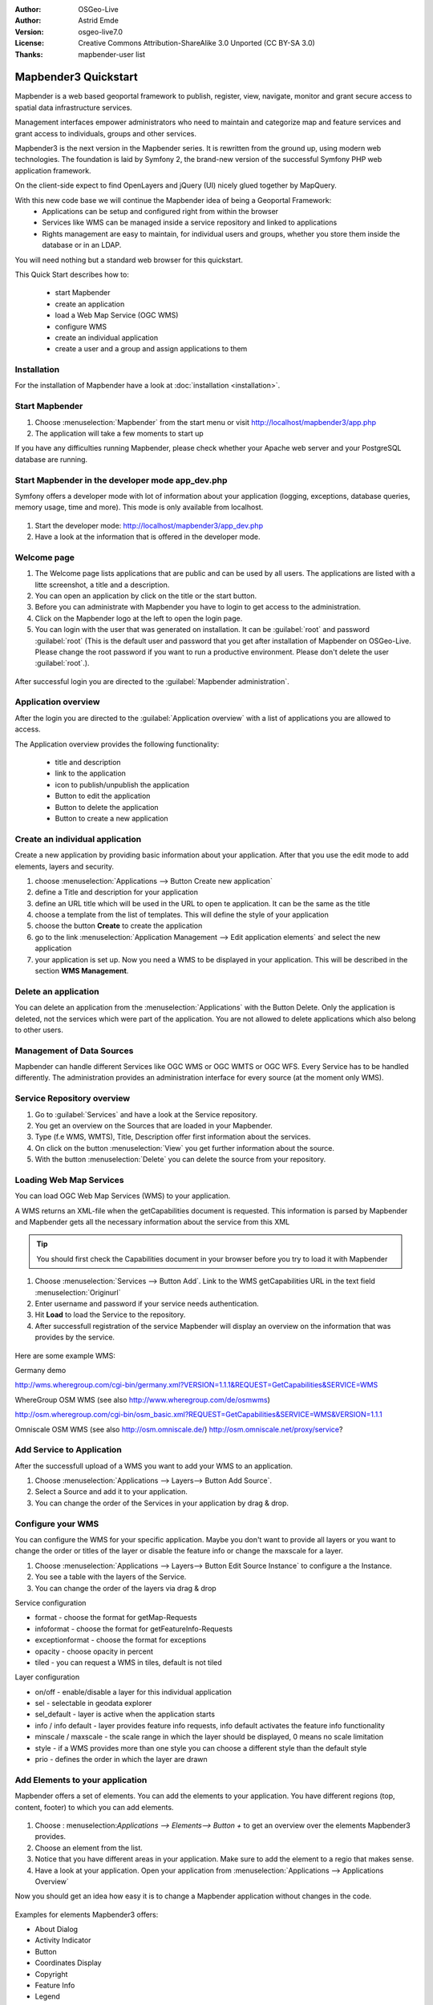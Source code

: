 :Author: OSGeo-Live
:Author: Astrid Emde
:Version: osgeo-live7.0
:License: Creative Commons Attribution-ShareAlike 3.0 Unported  (CC BY-SA 3.0)
:Thanks: mapbender-user list

.. image:: ../../../../_static/mapbender3_logo.png
  :scale: 100 %
  :alt: project logo
  :align: right

########################
Mapbender3 Quickstart 
########################

Mapbender is a web based geoportal framework to publish, register, view, navigate, monitor and grant secure access to spatial data infrastructure services. 

Management interfaces empower administrators who need to maintain and categorize map and feature services and grant access to individuals, groups and other services. 

Mapbender3 is the next version in the Mapbender series. It is rewritten from the ground up, using modern web technologies. The foundation is laid by Symfony 2, the brand-new version of the successful Symfony PHP web application framework.

On the client-side expect to find OpenLayers and jQuery (UI) nicely glued together by MapQuery.

With this new code base we will continue the Mapbender idea of being a Geoportal Framework:
  * Applications can be setup and configured right from within the browser
  * Services like WMS can be managed inside a service repository and linked to applications
  * Rights management are easy to maintain, for individual users and groups, whether you store them inside the database or in an LDAP. 

You will need nothing but a standard web browser for this quickstart.

This Quick Start describes how to:

  * start Mapbender
  * create an application 
  * load a Web Map Service (OGC WMS)
  * configure WMS
  * create an individual application
  * create a user and a group and assign applications to them

Installation
===============
For the installation of Mapbender have a look at :doc:`installation <installation>`.

Start Mapbender
================================================================================

#. Choose  :menuselection:`Mapbender` from the start menu or visit http://localhost/mapbender3/app.php


#. The application will take a few moments to start up

If you have any difficulties running Mapbender, please check whether your Apache web server and your PostgreSQL database are running.


Start Mapbender in the developer mode app_dev.php
=================================================
Symfony offers a developer mode with lot of information about your application (logging, exceptions, database queries, memory usage, time and more). This mode is only available from localhost.

  .. image:: figures/mapbender3_app_dev.png
     :scale: 80

#. Start the developer mode: http://localhost/mapbender3/app_dev.php

#. Have a look at the information that is offered in the developer mode.

  .. image:: figures/mapbender3_symfony_profiler.png
     :scale: 80


Welcome page
================================================================================

#. The Welcome page lists applications that are public and can be used by all users. The applications are listed with a litte screenshot, a title and a description.

#. You can open an application by click on the title or the start button.

#. Before you can administrate with Mapbender you have to login to get access to the administration.

#. Click on the Mapbender logo at the left to open the login page.

#. You can login with the user that was generated on installation. It can be :guilabel:`root` and password :guilabel:`root` (This is the default user and password that you get after installation of Mapbender on OSGeo-Live. Please change the root password if you want to run a productive environment. Please don't delete the user :guilabel:`root`.).
  
  .. image:: figures/mapbender3_welcome.png
     :scale: 80

After successful login you are directed to the :guilabel:`Mapbender administration`.



Application overview
================================================================================
After the login you are directed to the :guilabel:`Application overview` with a list of applications you are allowed to access.

The Application overview provides the following functionality:

 * title and description
 * link to the application
 * icon to publish/unpublish the application
 * Button to edit the application 
 * Button to delete the application 
 * Button to create a new application 

  .. NOT IMPLEMENTED YET: In Mapbender you have template applications, that you can use to set up your own applications.

  .. image:: figures/mapbender3_application_overview.png
     :scale: 80


Create an individual application
================================================================================

Create a new application by providing basic information about your application. After that you use the edit mode to add elements, layers and security.

#. choose :menuselection:`Applications --> Button Create new application`

#. define a Title and description for your application

#. define an URL title which will be used in the URL to open te application. It can be the same as the title

#. choose a template from the list of templates. This will define the style of your application

#. choose the button **Create** to create the application

#. go to the link :menuselection:`Application Management --> Edit application elements` and select the new application

#. your application is set up. Now you need a WMS to be displayed in your application. This will be described in the section **WMS Management**.

  .. image:: figures/mapbender3_create_application.png
     :scale: 80

..
  NOT IMPLEMENTED YET
  Copy or rename an application
  ================================================================================
 You also can create a new application by copying an existing application. Go t  o :menuselection:`Application Management --> Rename/copy application`, choose the application you want to copy and define a name for the new application. This functionality not only copies the application, it also copies the services of the application and the user/groups (optional). That means that the new application already has map services and the user and groups which have access to the copied application will have access to the new application too.

Delete an application
================================================================================
You can delete an application from the :menuselection:`Applications` with the Button Delete. Only the application is deleted, not the services which were part of the application. 
You are not allowed to delete applications which also belong to other users.

..
  NOT IMPLEMENTED YET
  Export an application
  ================================================================================
  You can export an application as SQL with :menuselection:`Application Management --> Export  application (SQL)`. The SQL contains all the definitions of the application elements and can be imported in another Mapbender installation. 

  .. tip:: The export of an application does not contain the service information and the informations about user and group access.



Management of Data Sources
=================================
Mapbender can handle different Services like OGC WMS or OGC WMTS or OGC WFS. Every Service has to be handled differently. The administration provides an administration interface for every source (at the moment only WMS). 

Service Repository overview
=============================

#. Go to :guilabel:`Services` and have a look at the Service repository.

#. You get an overview on the Sources that are loaded in your Mapbender.

#. Type (f.e WMS, WMTS), Title, Description offer first information about the services.

#. On click on the button :menuselection:`View` you get further information about the source.

#. With the button :menuselection:`Delete` you can delete the source from your repository.


Loading Web Map Services
================================================================================
You can load OGC Web Map Services (WMS) to your application.

A WMS returns an XML-file when the getCapabilities document is requested. This information is parsed by Mapbender and Mapbender gets all the necessary information about the service from this XML

.. tip:: You should first check the Capabilities document in your browser before you try to load it with Mapbender

#. Choose :menuselection:`Services --> Button Add`. Link to the WMS getCapabilities URL in the text field :menuselection:`Originurl` 

#. Enter username and password if your service needs authentication.

#. Hit **Load** to load the Service to the repository.

#. After successfull registration of the service Mapbender will display an overview on the information that was provides by the service.

  .. image:: figures/mapbender3_wms_load.png
     :scale: 80


Here are some example WMS:

Germany demo 

http://wms.wheregroup.com/cgi-bin/germany.xml?VERSION=1.1.1&REQUEST=GetCapabilities&SERVICE=WMS 

WhereGroup OSM WMS (see also http://www.wheregroup.com/de/osmwms)

http://osm.wheregroup.com/cgi-bin/osm_basic.xml?REQUEST=GetCapabilities&SERVICE=WMS&VERSION=1.1.1

Omniscale OSM WMS (see also http://osm.omniscale.de/)
http://osm.omniscale.net/proxy/service?
 

.. NOT YET IMPLEMENTED
  .. tip:: Create a container application and upload every WMS just once to this container application. You can transfer the WMS from this container to other aplications. When you update the WMS the possible changes will appear in all applications that contain this WMS. You easily can copy a WMS from one to another application with the menu entry *Link WMS to application*.


Add Service to Application
==========================
After the successfull upload of a WMS you want to add your WMS to an application.

#. Choose :menuselection:`Applications --> Layers--> Button Add Source`. 

#. Select a Source and add it to your application.

#. You can change the order of the Services in your application by drag & drop.
	
  .. image:: figures/mapbender3_add_source_to_application.png
     :scale: 80

Configure your WMS
================================================================================
You can configure the WMS for your specific application. Maybe you don't want to provide all layers or you want to change the order or titles of the layer or disable the feature info or change the maxscale for a layer.

#. Choose :menuselection:`Applications --> Layers--> Button Edit Source Instance` to configure a the Instance.

#. You see a table with the layers of the Service. 

#. You can change the order of the layers via drag & drop

.. image:: figures/mapbender3_wms_application_settings.png
  :scale: 80

Service configuration

* format - choose the format for getMap-Requests
* infoformat - choose the format for getFeatureInfo-Requests
* exceptionformat - choose the format for exceptions
* opacity - choose opacity in percent
* tiled - you can request a WMS in tiles, default is not tiled


Layer configuration

* on/off - enable/disable a layer for this individual application
* sel - selectable in geodata explorer
* sel_default - layer is active when the application starts
* info / info default - layer provides feature info requests, info default activates the feature info functionality
* minscale / maxscale - the scale range in which the layer should be displayed, 0 means no scale limitation
* style - if a WMS provides more than one style you can choose a different style than the default style
* prio - defines the order in which the layer are drawn


Add Elements to your application
================================
Mapbender offers a set of elements. You can add the elements to your application. You have different regions (top, content, footer) to which you can add elements.

  .. image:: figures/mapbender3_application_add_element.png
     :scale: 80

#. Choose : menuselection:`Applications --> Elements--> Button +` to get an overview over the elements Mapbender3 provides.

#. Choose an element from the list.

#. Notice that you have different areas in your application. Make sure to add the element to a regio that makes sense.

#. Have a look at your application. Open your application from :menuselection:`Applications --> Applications Overview`

Now you should get an idea how easy it is to change a Mapbender application without changes in the code. 

  .. image:: figures/mapbender3_application_elements.png
     :scale: 80

.. NOT IMPLEMENTED YET 
 When you select an element for example **map** you see that the element has a set of attributes. These attributes are HTML attributes. By defining a Mapbender element you define an HTML element. On start of your application Mapbender will create an HTML page from all defined elements.

Examples for elements Mapbender3 offers:

* About Dialog
* Activity Indicator
* Button
* Coordinates Display
* Copyright
* Feature Info
* Legend
* Map
* Ruler Line/Area
* Scale Selector
* SRS Selector
* Table of Content
* Navigation Bar

You find detailed information on every element at the `MapbenderCoreBundle element documentation <../../../documentation/en/bundles/Mapbender/CoreBundle/index.html>`_.


Try it yourself
================================================================================

* add a map to the content of your application
* add a table of content to the content of your application
* add a button that opens the table of content to the top of your application
* add the navigation to the content
* add a copyright and change the copyright text
* add a SRS Selector to the footer


User and group management
=========================
An access to Mapbender requires authentication. Only public applications can be used by everyone. 

A user has permissions to access one or a set of applications and services.

.. NOT IMPLEMENTED YET
  There is no inherent difference between roles like :guilabel:`guest`, :guilabel:`operator` or :guilabel:`administrator`. The :guilabel:`role` of a user depends on the functionality and services the user has access through his applications.


Create a user
================================================================================

#. To create a user go to :guilabel:`Users -> Button Create new user`.

#. Choose a name and a password for your user. 

#. Provide an email address for the user.

#. Save your new user.

.. image:: figures/mapbender3_create_user.png
     :scale: 80 


Create a group
================================================================================
#. Create a group by :menuselection:`Users --> Groups --> Button Create new group`. 

#. Define a name and a description for your group.

#. Save your new group.


Assign applications to user/group
================================================================================

#. Assign a user to a group by :menuselection:`Users --> Group --> Edit your Group`. 

#. Choose one or more users you want to add to the group at :menuselection:`Users`.

#. Assign a user by :menuselection:`Users --> Users --> Edit --> Groups` to a group. 

  .. image:: figures/mapbender3_assign_user_to_group.png
     :scale: 80
 

Roles
=====
Mapbender3 provides different roles you can assign to a group.

* Can administrate everything (super admin) 
* Can administrate users & groups 
* Can administrate applications 

#. Assign roles to a group by :menuselection:`Users --> Group --> Edit your Group --> Roles`.

  .. image:: figures/mapbender3_roles.png
     :scale: 80 


Assign an Application to a User/Group
======================================
#. Edit your application by :menuselection:`Applications --> Edit`

#. Choose :menuselection:`Security`

#. Publish/unpublish your application

#. Set permission like View Edit Delete Undelete Operator Master Owner 

#. Assign an application to a user/group

#. Test your configuration!

#. Logout from Mapbender by :menuselection:`Logout`.

#. Login as the new user

  .. image:: figures/mapbender3_security.png
     :scale: 80


Things to try
================================================================================

Here are some additional challenges for you to try:

#. Try to load some WMS in your application. Try to configure your WMS.

#. Try to create an individual application.


What Next?
================================================================================

This is only the first step on the road to using Mapbender3. There is a lot more functionality you can try.

Mapbender Project home
htp://mapbender.org

Mapbender3 Webside

  http://mapbender3.org/

You find tutorials at

  http://doc.mapbender3.org
  http://api.mapbender3.org


Get to know Mapbender on 
	
	http://projects.mapbender.osgeo.org

Get involved in the project

	http://www.mapbender.org/Community
